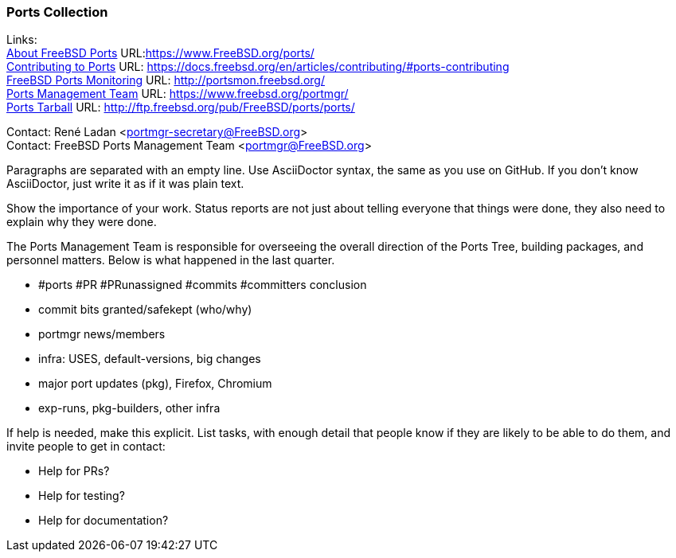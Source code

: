 === Ports Collection

Links: +
link:https://www.FreeBSD.org/ports/[About FreeBSD Ports] URL:link:https://www.FreeBSD.org/ports/[https://www.FreeBSD.org/ports/] +
link:https://docs.freebsd.org/en/articles/contributing/#ports-contributing[Contributing to Ports] URL: link:https://docs.freebsd.org/en/articles/contributing/#ports-contributing[https://docs.freebsd.org/en/articles/contributing/#ports-contributing] +
link:http://portsmon.freebsd.org/[FreeBSD Ports Monitoring] URL: link:http://portsmon.freebsd.org/[http://portsmon.freebsd.org/] +
link:https://www.freebsd.org/portmgr/[Ports Management Team] URL: link:https://www.freebsd.org/portmgr/[https://www.freebsd.org/portmgr/] +
link:http://ftp.freebsd.org/pub/FreeBSD/ports/ports/[Ports Tarball] URL: link:http://ftp.freebsd.org/pub/FreeBSD/ports/ports/[http://ftp.freebsd.org/pub/FreeBSD/ports/ports/]

Contact: René Ladan <portmgr-secretary@FreeBSD.org> +
Contact: FreeBSD Ports Management Team <portmgr@FreeBSD.org>

Paragraphs are separated with an empty line. Use AsciiDoctor syntax, the same as you use on GitHub.
If you don't know AsciiDoctor, just write it as if it was plain text.

Show the importance of your work.
Status reports are not just about telling everyone that things were done, they also need to explain why they were done.

The Ports Management Team is responsible for overseeing the overall direction of the Ports Tree, building packages, and personnel matters.
Below is what happened in the last quarter.

* #ports #PR #PRunassigned #commits #committers conclusion
* commit bits granted/safekept (who/why)
* portmgr news/members
* infra: USES, default-versions, big changes
* major port updates (pkg), Firefox, Chromium
* exp-runs, pkg-builders, other infra

If help is needed, make this explicit.
List tasks, with enough detail that people know if they are likely to be able to do them, and invite people to get in contact:

* Help for PRs?
* Help for testing?
* Help for documentation?
